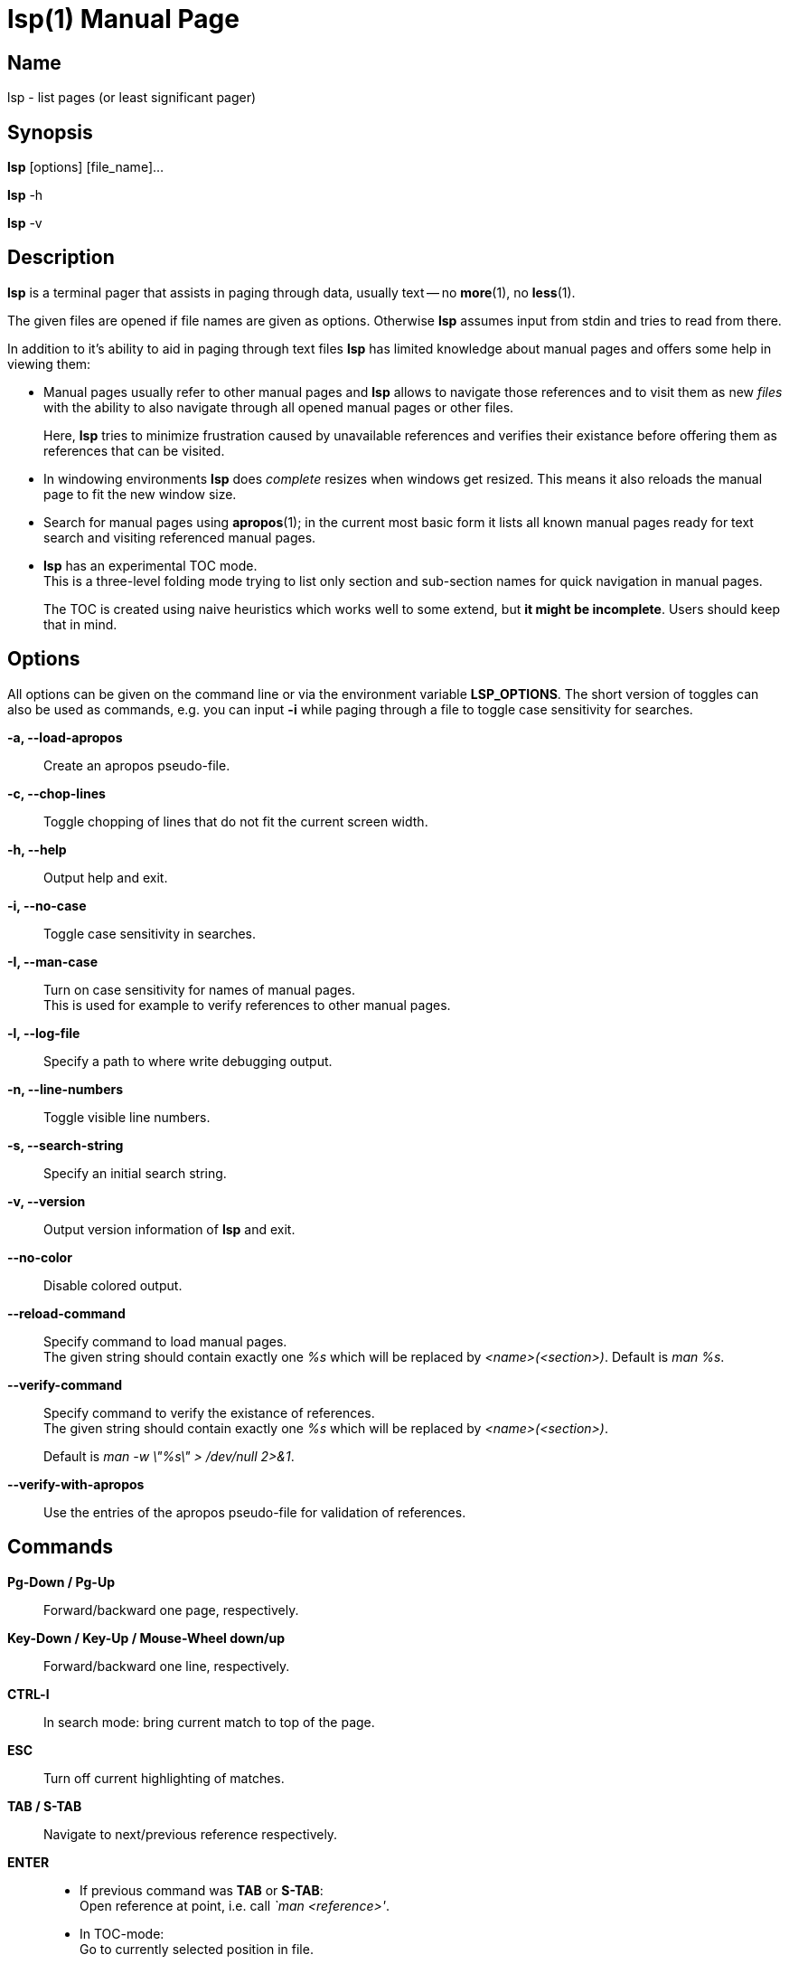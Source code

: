 ////
 * lsp - list pages (or least significant pager)
 *
 * Copyright (C) 2023, Dirk Gouders
 *
 * This file is part of lsp.
 *
 * lsp is free software: you can redistribute it and/or modify it under the
 * terms of the GNU General Public License as published by the Free Software
 * Foundation, either version 2 of the License, or (at your option) any later
 * version.
 *
 * lsp is distributed in the hope that it will be useful, but WITHOUT ANY
 * WARRANTY; without even the implied warranty of MERCHANTABILITY or FITNESS FOR
 * A PARTICULAR PURPOSE. See the GNU General Public License for more details.
 *
 * You should have received a copy of the GNU General Public License along with
 * lsp. If not, see <https://www.gnu.org/licenses/>.
////

= lsp(1)
:doctype: manpage
:man manual: User commands
:man source: {lsp-version}

== Name

lsp - list pages (or least significant pager)

== Synopsis

*lsp* [options] [file_name]...

*lsp* -h

*lsp* -v

== Description
*lsp* is a terminal pager that assists in paging through data, usually
text -- no *more*(1), no *less*(1).

The given files are opened if file names are given as options.
Otherwise *lsp* assumes input from stdin and tries to read from there.

In addition to it's ability to aid in paging through text files *lsp*
has limited knowledge about manual pages and offers some help in
viewing them:

* Manual pages usually refer to other manual pages and *lsp* allows to
  navigate those references and to visit them as new _files_ with
  the ability to also navigate through all opened manual pages or
  other files.
+
Here, *lsp* tries to minimize frustration caused by unavailable
references and verifies their existance before offering them as
references that can be visited.

* In windowing environments *lsp* does _complete_ resizes when windows
  get resized.  This means it also reloads the manual page to fit the
  new window size.

* Search for manual pages using *apropos*(1); in the current most
  basic form it lists all known manual pages ready for text search and
  visiting referenced manual pages.

* *lsp* has an experimental TOC mode. +
  This is a three-level folding mode trying to list only section and
  sub-section names for quick navigation in manual pages.
+
The TOC is created using naive heuristics which works well to some
extend, but *it might be incomplete*.  Users should keep that in mind.

== Options
All options can be given on the command line or via the environment
variable *LSP_OPTIONS*.  The short version of toggles can also be used
as commands, e.g. you can input *-i* while paging through a file to
toggle case sensitivity for searches.

*-a, --load-apropos*::
 Create an apropos pseudo-file.

*-c, --chop-lines*::
 Toggle chopping of lines that do not fit the current screen width.

*-h, --help*::
 Output help and exit.

*-i, --no-case*::
 Toggle case sensitivity in searches.

*-I, --man-case*::
 Turn on case sensitivity for names of manual pages. +
 This is used for example to verify references to other manual pages.

*-l, --log-file*::
 Specify a path to where write debugging output.

*-n, --line-numbers*::
 Toggle visible line numbers.

*-s, --search-string*::
 Specify an initial search string.

*-v, --version*::
 Output version information of *lsp* and exit.

*--no-color*::
 Disable colored output.

*--reload-command*::
 Specify command to load manual pages. +
 The given string should contain exactly one _%s_ which will be replaced by _<name>(<section>)_.
 Default is _man %s_.

*--verify-command*::
 Specify command to verify the existance of references. +
 The given string should contain exactly one _%s_ which will be replaced by _<name>(<section>)_.
+
Default is _man -w \"%s\" > /dev/null 2>&1_.

*--verify-with-apropos*::
 Use the entries of the apropos pseudo-file for validation of references.

== Commands

*Pg-Down / Pg-Up*::

Forward/backward one page, respectively.

*Key-Down / Key-Up / Mouse-Wheel down/up*::

Forward/backward one line, respectively.

*CTRL-l*::

In search mode: bring current match to top of the page.

*ESC*::

Turn off current highlighting of matches.

*TAB / S-TAB*::

Navigate to next/previous reference respectively.

*ENTER*::

- If previous command was *TAB* or *S-TAB*: +
  Open reference at point, i.e. call _`man <reference>'_.

- In TOC-mode: +
  Go to currently selected position in file.

*/*::

Start a forward search for regular expression.

*?*::

Start a backward search for regular expression.

*B*::

Change buffer; choose from list.

*a*::

Create a pseudo-file with the output of _`apropos .'_. +
That pseudo-file contains short descriptions for all manual pages known
to the system; those manual pages can also be opened with
*TAB / S-TAB* and *ENTER* commands.

*b*::

Backward one page

*c*::

Close file currently paged. +
Exits *lsp* if it was the only/last file being paged.

*f*::

Forward one page

*h*::

Show online help with command summary.

*m*::

Open another manual page.

*n*::

Find next match in search.

*p*::

Find previous match in search.

*q*::

- Exit *lsp*.

- In TOC-mode: switch back to normal view.

- In help-mode: close help file.

== Environment

*LSP_OPTIONS*::
All command line options can also be specified using this variable.

*LSP_OPEN / LESSOPEN*::
Analogical to *less*(1), *lsp* supports an input preprocessor but currently just the two basic forms: +
One that provides the path to a replacement file and the one that writes the content to be paged to a pipe.

== See also

*apropos*(1), *less*(1), *man*(1), *more*(1), *pg*(1)

== Bugs

Report bugs at https://github.com/dgouders/lsp
